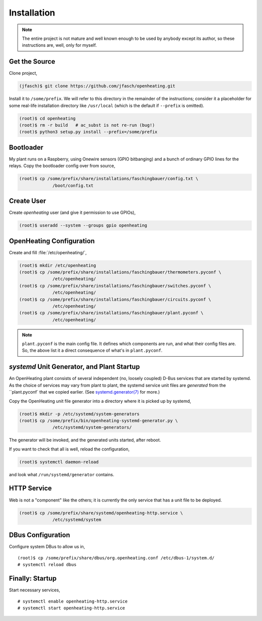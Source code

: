 Installation
============

.. note:: 

   The entire project is not mature and well known enough to be used
   by anybody except its author, so these instructions are, well, only
   for myself.

Get the Source
--------------

Clone project,

.. code-block:: shell
	     
   (jfasch)$ git clone https://github.com/jfasch/openheating.git

Install it to ``/some/prefix``. We will refer to this directory in the
remainder of the instructions; consider it a placeholder for some
real-life installation directory like ``/usr/local`` (which is the
default if ``--prefix`` is omitted).

.. code-block:: shell
	     
   (root)$ cd openheating
   (root)$ rm -r build   # ac_subst is not re-run (bug!)
   (root)$ python3 setup.py install --prefix=/some/prefix

Bootloader
----------

My plant runs on a Raspberry, using Onewire sensors (GPIO bitbanging)
and a bunch of ordinary GPIO lines for the relays. Copy the bootloader
config over from source,

.. code-block:: shell

   (root)$ cp /some/prefix/share/installations/faschingbauer/config.txt \
		/boot/config.txt

Create User
-----------

Create `openheating` user (and give it permission to use GPIOs),

.. code-block:: shell

   (root)$ useradd --system --groups gpio openheating

OpenHeating Configuration
-------------------------

Create and fill :file:`/etc/openheating/`,

.. code-block:: shell

   (root)$ mkdir /etc/openheating
   (root)$ cp /some/prefix/share/installations/faschingbauer/thermometers.pyconf \
		/etc/openheating/
   (root)$ cp /some/prefix/share/installations/faschingbauer/switches.pyconf \
		/etc/openheating/
   (root)$ cp /some/prefix/share/installations/faschingbauer/circuits.pyconf \
		/etc/openheating/
   (root)$ cp /some/prefix/share/installations/faschingbauer/plant.pyconf \
		/etc/openheating/

.. note::

   ``plant.pyconf`` is the main config file. It defines which
   components are run, and what their config files are. So, the above
   list it a direct consequence of what's in ``plant.pyconf``.

`systemd` Unit Generator, and Plant Startup
-------------------------------------------

An OpenHeating plant consists of several independent (no, loosely
coupled) D-Bus services that are started by systemd. As the choice of
services may vary from plant to plant, the systemd service unit files
are *generated* from the ``plant.pyconf` that we copied earlier. (See
`systemd.generator(7)
<https://www.freedesktop.org/software/systemd/man/systemd.generator.html>`__
for more.)

Copy the OpenHeating unit file generator into a directory where it is
picked up by systemd,

.. code-block:: shell

   (root)$ mkdir -p /etc/systemd/system-generators
   (root)$ cp /some/prefix/bin/openheating-systemd-generator.py \
		/etc/systemd/system-generators/

The generator will be invoked, and the generated units started, after
reboot.

If you want to check that all is well, reload the configuration,

.. code-block:: shell

   (root)$ systemctl daemon-reload

and look what ``/run/systemd/generator`` contains.

HTTP Service
------------

Web is not a "component" like the others; it is currently the only
service that has a unit file to be deployed.

.. code-block:: shell

   (root)$ cp /some/prefix/share/systemd/openheating-http.service \
		/etc/systemd/system

DBus Configuration
------------------

Configure system DBus to allow us in, ::

   (root)$ cp /some/prefix/share/dbus/org.openheating.conf /etc/dbus-1/system.d/
   # systemctl reload dbus

Finally: Startup
----------------

Start necessary services, ::

   # systemctl enable openheating-http.service
   # systemctl start openheating-http.service

.. todo::

   * Generator must create necessary symlinks to start components
   * Move "startup" section to the respective installation
     instructions.

